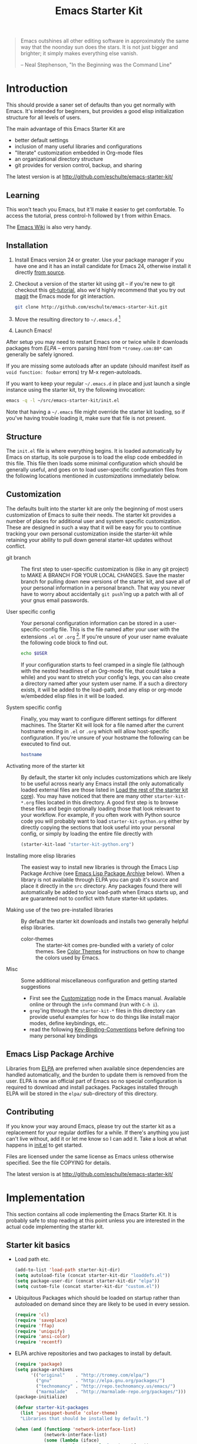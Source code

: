 #+TITLE: Emacs Starter Kit
#+SEQ_TODO: PROPOSED TODO STARTED | DONE DEFERRED REJECTED
#+OPTIONS: H:2 num:nil toc:t
#+STARTUP: oddeven

#+begin_quote
Emacs outshines all other editing software in approximately the same
way that the noonday sun does the stars. It is not just bigger and
brighter; it simply makes everything else vanish.

-- Neal Stephenson, "In the Beginning was the Command Line"
#+end_quote

* Introduction
  :PROPERTIES:
  :CUSTOM_ID: introduction
  :END:
This should provide a saner set of defaults than you get normally with
Emacs. It's intended for beginners, but provides a good elisp
initialization structure for all levels of users.

The main advantage of this Emacs Starter Kit are
- better default settings
- inclusion of many useful libraries and configurations
- "literate" customization embedded in Org-mode files
- an organizational directory structure
- git provides for version control, backup, and sharing

The latest version is at http://github.com/eschulte/emacs-starter-kit/

** Learning
   :PROPERTIES:
   :CUSTOM_ID: learning
   :END:
This won't teach you Emacs, but it'll make it easier to get
comfortable. To access the tutorial, press control-h followed by t
from within Emacs.

The [[http://emacswiki.org][Emacs Wiki]] is also very handy.

** Installation
   :PROPERTIES:
   :CUSTOM_ID: installation
   :END:

1. Install Emacs version 24 or greater.  Use your package manager if
   you have one and it has an install candidate for Emacs 24,
   otherwise install it directly [[http://savannah.gnu.org/projects/emacs/][from source]].
2. Checkout a version of the starter kit using git -- if you're new to
   git checkout this [[http://www.kernel.org/pub/software/scm/git/docs/gittutorial.html][git-tutorial]], also we'd highly recommend that you
   try out [[http://zagadka.vm.bytemark.co.uk/magit/magit.html][magit]] the Emacs mode for git interaction.
   #+begin_src sh
     git clone http://github.com/eschulte/emacs-starter-kit.git
   #+end_src
3. Move the resulting directory to =~/.emacs.d= [1]
7. Launch Emacs!

After setup you may need to restart Emacs one or twice while it
downloads packages from [[* Emacs Lisp Package Archive][ELPA]] -- errors parsing html from
=*tromey.com:80*= can generally be safely ignored.

If you are missing some autoloads after an update (should manifest
itself as =void function: foobar= errors) try M-x regen-autoloads.

If you want to keep your regular =~/.emacs.d= in place and just launch
a single instance using the starter kit, try the following invocation:

#+begin_src sh
  emacs -q -l ~/src/emacs-starter-kit/init.el
#+end_src

Note that having a =~/.emacs= file might override the starter kit
loading, so if you've having trouble loading it, make sure that file
is not present.

** Structure
   :PROPERTIES:
   :CUSTOM_ID: structure
   :END:
The =init.el= file is where everything begins. It is loaded
automatically by Emacs on startup, its sole purpose is to load the
elisp code embedded in this file.  This file then loads some minimal
configuration which should be generally useful, and goes on to load
user-specific configuration files from the following locations
mentioned in [[customizations]] immediately below.

** Customization
   :PROPERTIES:
   :CUSTOM_ID: customization
   :END:

The defaults built into the starter kit are only the beginning of
most users customization of Emacs to suite their needs.  The starter
kit provides a number of places for additional user and system
specific customization.  These are designed in such a way that it will
be easy for you to continue tracking your own personal customization
inside the starter-kit while retaining your ability to pull down
general starter-kit updates without conflict.

- git branch :: The first step to user-specific customization is (like
     in any git project) to MAKE A BRANCH FOR YOUR LOCAL CHANGES.
     Save the master branch for pulling down new versions of the
     starter kit, and save all of your personal information in a
     personal branch.  That way you never have to worry about
     accidentally =git push='ing up a patch with all of your gnus
     email passwords.

- User specific config :: Your personal configuration information can
     be stored in a user-specific-config file.  This is the file named
     after your user with the extensions =.el= or =.org= [2].  If
     you're unsure of your user name evaluate the following code block
     to find out.
     #+begin_src sh
       echo $USER
     #+end_src

     If your configuration starts to feel cramped in a single file
     (although with the nested headlines of an Org-mode file, that
     could take a while) and you want to stretch your config's legs,
     you can also create a directory named after your system user
     name.  If a such a directory exists, it will be added to the
     load-path, and any elisp or org-mode w/embedded elisp files in it
     will be loaded.

- System specific config :: Finally, you may want to configure
     different settings for different machines.  The Starter Kit will
     look for a file named after the current hostname ending in =.el=
     or =.org= which will allow host-specific configuration.  If
     you're unsure of your hostname the following can be executed to
     find out.
     #+begin_src sh
       hostname
     #+end_src

- Activating more of the starter kit :: By default, the starter kit
     only includes customizations which are likely to be useful across
     nearly any Emacs install (the only automatically loaded external
     files are those listed in [[#load-the-starter-kit-core][Load the rest of the starter kit core]]).
     You may have noticed that there are many other
     =starter-kit-*.org= files located in this directory.  A good
     first step is to browse these files and begin optionally loading
     those that look relevant to your workflow.  For example, if you
     often work with Python source code you will probably want to load
     =starter-kit-python.org= either by directly copying the sections
     that look useful into your personal config, or simply by loading
     the entire file directly with
     #+begin_src emacs-lisp :tangle no
       (starter-kit-load "starter-kit-python.org")
     #+end_src

- Installing more elisp libraries :: The easiest way to install new
     libraries is through the Emacs Lisp Package Archive (see [[#emacs-lisp-package-archive][Emacs
     Lisp Package Archive]] below).  When a library is not available
     through ELPA you can grab it's source and place it directly in
     the =src= directory.  Any packages found there will automatically
     be added to your load-path when Emacs starts up, and are
     guaranteed not to conflict with future starter-kit updates.

- Making use of the two pre-installed libraries :: By default the
     starter kit downloads and installs two generally helpful elisp
     libraries.
   - color-themes :: The starter-kit comes pre-bundled with a variety
        of color themes.  See [[file:starter-kit-misc.org::*Color%20Themes][Color Themes]] for instructions on how to
        change the colors used by Emacs.

- Misc :: Some additional miscellaneous configuration and getting
     started suggestions
   - First see the [[http://www.gnu.org/software/emacs/manual/html_node/emacs/Customization.html#Customization][Customization]] node in the Emacs manual.  Available
     online or through the =info= command (run with =C-h i=).
   - =grep='ing through the =starter-kit-*= files in this directory
     can provide useful examples for how to do things like install
     major modes, define keybindings, etc..
   - read the following [[http://www.gnu.org/software/emacs/elisp/html_node/Key-Binding-Conventions.html][Key-Binding-Conventions]] before defining too
     many personal key bindings

** Emacs Lisp Package Archive
   :PROPERTIES:
   :CUSTOM_ID: emacs-lisp-package-archive
   :END:

Libraries from [[http://tromey.com/elpa][ELPA]] are preferred when available since dependencies
are handled automatically, and the burden to update them is removed
from the user.  ELPA is now an official part of Emacs so no special
configuration is required to download and install packages.  Packages
installed through ELPA will be stored in the =elpa/= sub-directory of
this directory.

** Contributing
   :PROPERTIES:
   :CUSTOM_ID: contributing
   :END:
If you know your way around Emacs, please try out the starter kit as a
replacement for your regular dotfiles for a while. If there's anything
you just can't live without, add it or let me know so I can add
it. Take a look at what happens in [[file:init.el][init.el]] to get started.

Files are licensed under the same license as Emacs unless otherwise
specified. See the file COPYING for details.

The latest version is at http://github.com/eschulte/emacs-starter-kit/

* Implementation
  :PROPERTIES:
  :CUSTOM_ID: implementation
  :END:

This section contains all code implementing the Emacs Starter Kit.  It
is probably safe to stop reading at this point unless you are
interested in the actual code implementing the starter kit.

** Starter kit basics
- Load path etc.
  #+srcname: starter-kit-load-paths
  #+begin_src emacs-lisp
    (add-to-list 'load-path starter-kit-dir)
    (setq autoload-file (concat starter-kit-dir "loaddefs.el"))
    (setq package-user-dir (concat starter-kit-dir "elpa"))
    (setq custom-file (concat starter-kit-dir "custom.el"))
  #+end_src

- Ubiquitous Packages which should be loaded on startup rather than
  autoloaded on demand since they are likely to be used in every
  session.
  #+srcname: starter-kit-load-on-startup
  #+begin_src emacs-lisp
    (require 'cl)
    (require 'saveplace)
    (require 'ffap)
    (require 'uniquify)
    (require 'ansi-color)
    (require 'recentf)
  #+end_src

- ELPA archive repositories and two packages to install by default.
  #+begin_src emacs-lisp
    (require 'package)
    (setq package-archives
          '(("original"    . "http://tromey.com/elpa/")
            ("gnu"         . "http://elpa.gnu.org/packages/")
            ("technomancy" . "http://repo.technomancy.us/emacs/")
            ("marmalade"   . "http://marmalade-repo.org/packages/")))
    (package-initialize)

    (defvar starter-kit-packages
      (list 'yasnippet-bundle 'color-theme)
      "Libraries that should be installed by default.")

    (when (and (functionp 'network-interface-list)
               (network-interface-list)
               (some (lambda (iface)
                       (unless (equal "lo" (car iface))
                         (member 'up (first (last (network-interface-info
                                                   (car iface)))))))
                     (network-interface-list)))
      (unless package-archive-contents
        (package-refresh-contents))
      (dolist (package starter-kit-packages)
        (unless (or (member package package-activated-list)
                    (functionp package))
          (message "Installing %s" (symbol-name package))
          (package-install package))))
  #+end_src

- Function for loading other parts of the starter kit
  #+srcname: starter-kit-load
  #+begin_src emacs-lisp
    (defun starter-kit-load (file)
      "This function is to be used to load starter-kit-*.org files."
      (org-babel-load-file (expand-file-name file starter-kit-dir)))
  #+end_src

- Work around a bug on OS X where system-name is FQDN.
  #+srcname: starter-kit-osX-workaround
  #+begin_src emacs-lisp
    (if (eq system-type 'darwin)
        (setq system-name (car (split-string system-name "\\."))))
  #+end_src

** Starter kit core
   :PROPERTIES:
   :CUSTOM_ID: starter-kit-core
   :END:
The following files contain the remainder of the core of the Emacs
Starter Kit.  All of the code in this section should be loaded by
everyone using the starter kit.

- Starter kit function definitions in [[file:starter-kit-defuns.org][starter-kit-defuns]]
  #+begin_src emacs-lisp
  (starter-kit-load "starter-kit-defuns.org")
  #+end_src

- Key Bindings in [[file:starter-kit-bindings.org][starter-kit-bindings]]
  #+begin_src emacs-lisp
  (starter-kit-load "starter-kit-bindings.org")
  #+end_src

- Miscellaneous settings in [[file:starter-kit-misc.org][starter-kit-misc]]
  #+begin_src emacs-lisp
  (starter-kit-load "starter-kit-misc.org")
  #+end_src

- Registers for jumping to commonly used files in [[file:starter-kit-registers.org][starter-kit-registers]]
  #+begin_src emacs-lisp
  (starter-kit-load "starter-kit-registers.org")
  #+end_src

- [[http://code.google.com/p/yasnippet/][yasnippet]] is yet another snippet expansion system for Emacs.  It is
  inspired by TextMate's templating syntax.
  - watch the [[http://www.youtube.com/watch?v=vOj7btx3ATg][video on YouTube]]
  - see the [[http://yasnippet.googlecode.com/svn/trunk/doc/index.html][intro and tutorial]]

  load the yasnippet bundle
  #+begin_src emacs-lisp
    (add-to-list 'load-path
                 (expand-file-name  "yasnippet"
                                    (expand-file-name "src"
                                                      starter-kit-dir)))
    (require 'yasnippet)
    (yas/initialize)
  #+end_src

  load the snippets defined in the =./snippets/= directory
  #+begin_src emacs-lisp
    (yas/load-directory (expand-file-name "snippets" starter-kit-dir))
  #+end_src

  The latest version of yasnippets doesn't play well with Org-mode, the
  following function allows these two to play nicely together.
  #+begin_src emacs-lisp
    (defun yas/org-very-safe-expand ()
      (let ((yas/fallback-behavior 'return-nil)) (yas/expand)))

    (add-hook 'org-mode-hook
              (lambda ()
                ;; yasnippet (using the new org-cycle hooks)
                (make-variable-buffer-local 'yas/trigger-key)
                (setq yas/trigger-key [tab])
                (add-to-list 'org-tab-first-hook 'yas/org-very-safe-expand)
                (define-key yas/keymap [tab] 'yas/next-field)))
  #+end_src

** Load User/System Specific Files
*** System/User specific customizations
You can keep system- or user-specific customizations here in either
raw emacs-lisp files or as embedded elisp in org-mode files (as done
in this document).

You can keep elisp source in the =src= directory.  Packages loaded
from here will override those installed by ELPA.  This is useful if
you want to track the development versions of a project, or if a
project is not in elpa.

After we've loaded all the Starter Kit defaults, lets load the User's stuff.
#+srcname: starter-kit-load-files
#+begin_src emacs-lisp
  (flet ((in-kit (file &optional ext)
                 (expand-file-name (concat file ext) starter-kit-dir)))
    (let ((system-specific-config          (in-kit system-name ".el"))
          (system-specific-literate-config (in-kit system-name ".org"))
          (user-specific-config            (in-kit user-login-name ".el"))
          (user-specific-literate-config   (in-kit user-login-name ".org"))
          (user-specific-dir               (in-kit user-login-name))
          (elisp-source-dir (concat starter-kit-dir "src")))
      ;; add the src directory to the load path
      (add-to-list 'load-path elisp-source-dir)
      ;; load specific files
      (when (file-exists-p elisp-source-dir)
        (let ((default-directory elisp-source-dir))
          (normal-top-level-add-subdirs-to-load-path)))
      (when (file-exists-p system-specific-config)
        (load system-specific-config))
      (when (file-exists-p system-specific-literate-config)
        (org-babel-load-file system-specific-literate-config))
      (when (file-exists-p user-specific-config)
        (load user-specific-config))
      (when (file-exists-p user-specific-literate-config)
        (org-babel-load-file user-specific-literate-config))
      ;; add user's directory to the load path
      (add-to-list 'load-path user-specific-dir)
      ;; load any files in the user's directory
      (when (file-exists-p user-specific-dir)
        (let ((default-directory user-specific-dir))
          (mapc #'load
                (directory-files user-specific-dir nil ".*el$"))
          (mapc #'org-babel-load-file
                (directory-files user-specific-dir nil ".*org$"))))))
#+end_src

*** Settings from M-x customize
#+srcname: m-x-customize-customizations
#+begin_src emacs-lisp
  (load custom-file 'noerror)
#+end_src

* Footnotes

[1] If you already have a directory at ~/.emacs.d move it out of
the way and put this there instead.

[2] The emacs starter kit uses [[http://orgmode.org/worg/org-contrib/babel/][org-babel]] to load embedded elisp code
directly from [[http://orgmode.org/][Org Mode]] documents.


